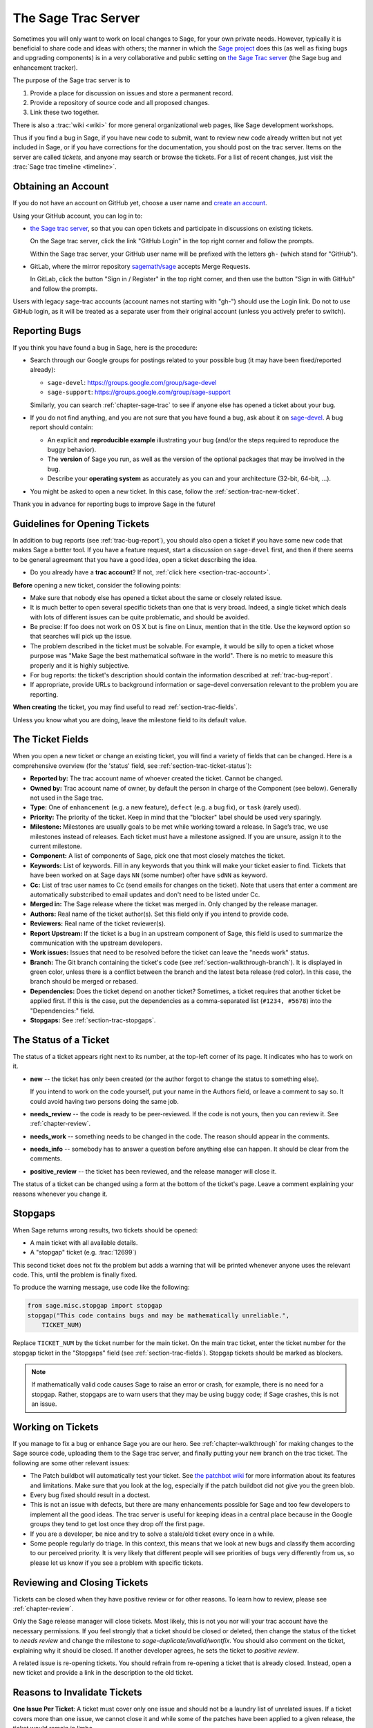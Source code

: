.. highlight:: shell-session

.. _chapter-sage-trac:

====================
The Sage Trac Server
====================

Sometimes you will only want to work on local changes to Sage, for
your own private needs.  However, typically it is beneficial to
share code and ideas with others; the manner in which the
`Sage project <https://www.sagemath.org>`_ does this (as well as fixing
bugs and upgrading components) is in a very collaborative and
public setting on `the Sage Trac server <https://trac.sagemath.org>`_
(the Sage bug and enhancement tracker).

The purpose of the Sage trac server is to

1. Provide a place for discussion on issues and store a permanent
   record.

2. Provide a repository of source code and all proposed changes.

3. Link these two together.

There is also a :trac:`wiki <wiki>` for more general
organizational web pages, like Sage development workshops.

Thus if you find a bug in Sage, if you have new code to submit, want
to review new code already written but not yet included in Sage, or if
you have corrections for the documentation, you should post on the
trac server. Items on the server are called *tickets*, and anyone may
search or browse the tickets. For a list of recent changes, just visit
the :trac:`Sage trac timeline <timeline>`.

.. _section-trac-account:

Obtaining an Account
====================

If you do not have an account on GitHub yet, choose a user name and
`create an account <https://github.com/join>`_.

Using your GitHub account, you can log in to:

- `the Sage trac server <https://trac.sagemath.org>`_, so that you can
  open tickets and participate in discussions on existing tickets.

  On the Sage trac server, click the link "GitHub Login" in the top
  right corner and follow the prompts.

  Within the Sage trac server, your GitHub user name will be prefixed
  with the letters ``gh-`` (which stand for "GitHub").

- GitLab, where the mirror repository `sagemath/sage
  <https://gitlab.com/sagemath/sage>`_ accepts Merge Requests.

  In GitLab, click the button "Sign in / Register" in the top right
  corner, and then use the button "Sign in with GitHub" and follow the
  prompts.

Users with legacy sage-trac accounts (account names not starting with
"gh-") should use the Login link. Do not to use GitHub login, as it
will be treated as a separate user from their original account (unless
you actively prefer to switch).


.. _trac-bug-report:

Reporting Bugs
==============

If you think you have found a bug in Sage, here is the procedure:

- Search through our Google groups for postings related to your possible bug (it
  may have been fixed/reported already):

  * ``sage-devel``: `<https://groups.google.com/group/sage-devel>`_
  * ``sage-support``: `<https://groups.google.com/group/sage-support>`_

  Similarly, you can search :ref:`chapter-sage-trac` to see if anyone else has
  opened a ticket about your bug.

- If you do not find anything, and you are not sure that you have found a bug,
  ask about it on `sage-devel <https://groups.google.com/group/sage-devel>`_. A
  bug report should contain:

  - An explicit and **reproducible example** illustrating your bug (and/or the
    steps required to reproduce the buggy behavior).

  - The **version** of Sage you run, as well as the version of the optional
    packages that may be involved in the bug.

  - Describe your **operating system** as accurately as you can and your
    architecture (32-bit, 64-bit, ...).

- You might be asked to open a new ticket. In this case, follow the
  :ref:`section-trac-new-ticket`.

Thank you in advance for reporting bugs to improve Sage in the future!

.. _section-trac-new-ticket:

Guidelines for Opening Tickets
==============================

In addition to bug reports (see :ref:`trac-bug-report`), you should also open a
ticket if you have some new code that makes Sage a better tool. If you have a
feature request, start a discussion on ``sage-devel`` first, and then if there
seems to be general agreement that you have a good idea, open a ticket
describing the idea.

- Do you already have a **trac account**? If not, :ref:`click here
  <section-trac-account>`.

**Before** opening a new ticket, consider the following points:

- Make sure that nobody else has opened a ticket about the same or closely
  related issue.

- It is much better to open several specific tickets than one that
  is very broad. Indeed, a single ticket which deals with lots of
  different issues can be quite problematic, and should be avoided.

- Be precise: If foo does not work on OS X but is fine on Linux,
  mention that in the title. Use the keyword option so that
  searches will pick up the issue.

- The problem described in the ticket must be solvable. For
  example, it would be silly to open a ticket whose purpose was
  "Make Sage the best mathematical software in the world". There is
  no metric to measure this properly and it is highly subjective.

- For bug reports: the ticket's description should contain the information
  described at :ref:`trac-bug-report`.

- If appropriate, provide URLs to background information or sage-devel
  conversation relevant to the problem you are reporting.

**When creating** the ticket, you may find useful to read
:ref:`section-trac-fields`.

Unless you know what you are doing, leave the milestone field to its default
value.

.. _section-trac-fields:

The Ticket Fields
=================

When you open a new ticket or change an existing ticket, you will find a variety
of fields that can be changed. Here is a comprehensive overview (for the
'status' field, see :ref:`section-trac-ticket-status`):

* **Reported by:** The trac account name of whoever created the
  ticket. Cannot be changed.

* **Owned by:** Trac account name of owner, by default the person in charge of
  the Component (see below). Generally not used in the Sage trac.

* **Type:** One of ``enhancement`` (e.g. a new feature), ``defect`` (e.g. a bug
  fix), or ``task`` (rarely used).

* **Priority:** The priority of the ticket. Keep in mind that the
  "blocker" label should be used very sparingly.

* **Milestone:** Milestones are usually goals to be met while working
  toward a release. In Sage’s trac, we use milestones instead of
  releases. Each ticket must have a milestone assigned. If you are
  unsure, assign it to the current milestone.

* **Component:** A list of components of Sage, pick one that most
  closely matches the ticket.

* **Keywords:** List of keywords. Fill in any keywords that you think
  will make your ticket easier to find. Tickets that have been worked
  on at Sage days ``NN`` (some number) ofter have ``sdNN`` as keyword.

* **Cc:** List of trac user names to Cc (send emails for changes on
  the ticket). Note that users that enter a comment are automatically
  substcribed to email updates and don't need to be listed under Cc.

* **Merged in:** The Sage release where the ticket was merged in. Only
  changed by the release manager.

* **Authors:** Real name of the ticket author(s). Set this field only if you
  intend to provide code.

* **Reviewers:** Real name of the ticket reviewer(s).

* **Report Upstream:** If the ticket is a bug in an upstream component
  of Sage, this field is used to summarize the communication with the
  upstream developers.

* **Work issues:** Issues that need to be resolved before the ticket
  can leave the "needs work" status.

* **Branch:** The Git branch containing the ticket's code (see
  :ref:`section-walkthrough-branch`). It is displayed in green color,
  unless there is a conflict between the branch and the latest beta
  release (red color). In this case, the branch should be merged or
  rebased.

* **Dependencies:** Does the ticket depend on another ticket?
  Sometimes, a ticket requires that another ticket be applied
  first. If this is the case, put the dependencies as a
  comma-separated list (``#1234, #5678``) into the "Dependencies:"
  field.

* **Stopgaps:** See :ref:`section-trac-stopgaps`.

.. _section-trac-ticket-status:

The Status of a Ticket
======================

The status of a ticket appears right next to its number, at the top-left corner
of its page. It indicates who has to work on it.

- **new** -- the ticket has only been created (or the author forgot to change
  the status to something else).

  If you intend to work on the code yourself, put your name in the Authors
  field, or leave a comment to say so. It could avoid having two persons doing
  the same job.

- **needs_review** -- the code is ready to be peer-reviewed. If the code is not
  yours, then you can review it. See :ref:`chapter-review`.

- **needs_work** -- something needs to be changed in the code. The reason should
  appear in the comments.

- **needs_info** -- somebody has to answer a question before anything else can
  happen. It should be clear from the comments.

- **positive_review** -- the ticket has been reviewed, and the release manager
  will close it.

The status of a ticket can be changed using a form at the bottom of the ticket's
page. Leave a comment explaining your reasons whenever you change it.

.. _section-trac-stopgaps:

Stopgaps
========

When Sage returns wrong results, two tickets should be opened:

- A main ticket with all available details.
- A "stopgap" ticket (e.g. :trac:`12699`)

This second ticket does not fix the problem but adds a warning that will be
printed whenever anyone uses the relevant code. This, until the problem is
finally fixed.

To produce the warning message, use code like the following:

.. CODE-BLOCK:: python

    from sage.misc.stopgap import stopgap
    stopgap("This code contains bugs and may be mathematically unreliable.",
        TICKET_NUM)

Replace ``TICKET_NUM`` by the ticket number for the main ticket. On the main
trac ticket, enter the ticket number for the stopgap ticket in the "Stopgaps"
field (see :ref:`section-trac-fields`). Stopgap tickets should be marked as
blockers.

.. NOTE::

    If mathematically valid code causes Sage to raise an error or
    crash, for example, there is no need for a stopgap.  Rather,
    stopgaps are to warn users that they may be using buggy code; if
    Sage crashes, this is not an issue.


Working on Tickets
==================

If you manage to fix a bug or enhance Sage you are our hero. See
:ref:`chapter-walkthrough` for making changes to the Sage source
code, uploading them to the Sage trac server, and finally putting your
new branch on the trac ticket. The following are some other relevant
issues:

* The Patch buildbot will automatically test your ticket. See `the
  patchbot wiki <https://wiki.sagemath.org/buildbot>`_ for more
  information about its features and limitations. Make sure that you
  look at the log, especially if the patch buildbot did not give you
  the green blob.

* Every bug fixed should result in a doctest.

* This is not an issue with defects, but there are many enhancements
  possible for Sage and too few developers to implement all the good
  ideas. The trac server is useful for keeping ideas in a central
  place because in the Google groups they tend to get lost once they
  drop off the first page.

* If you are a developer, be nice and try to solve a stale/old ticket
  every once in a while.

* Some people regularly do triage. In this context, this means that we
  look at new bugs and classify them according to our perceived
  priority. It is very likely that different people will see
  priorities of bugs very differently from us, so please let us know
  if you see a problem with specific tickets.

Reviewing and Closing Tickets
=============================

Tickets can be closed when they have positive review or for other reasons. To
learn how to review, please see :ref:`chapter-review`.

Only the Sage release manager will close tickets. Most likely, this is
not you nor will your trac account have the necessary permissions. If
you feel strongly that a ticket should be closed or deleted, then
change the status of the ticket to *needs review* and change the
milestone to *sage-duplicate/invalid/wontfix*. You should also
comment on the ticket, explaining why it should be closed. If another
developer agrees, he sets the ticket to *positive review*.

A related issue is re-opening tickets. You should refrain from
re-opening a ticket that is already closed. Instead, open a new ticket
and provide a link in the description to the old ticket.

Reasons to Invalidate Tickets
=============================

**One Issue Per Ticket**: A ticket must cover only one issue
and should not be a laundry list of unrelated issues. If a ticket
covers more than one issue, we cannot close it and while some of
the patches have been applied to a given release, the ticket would
remain in limbo.

**No Patch Bombs**: Code that goes into Sage is peer-reviewed. If
you show up with an 80,000 lines of code bundle that completely
rips out a subsystem and replaces it with something else, you can
imagine that the review process will be a little tedious. These
huge patch bombs are problematic for several reasons and we prefer
small, gradual changes that are easy to review and apply. This is
not always possible (e.g. coercion rewrite), but it is still highly
recommended that you avoid this style of development unless there
is no way around it.

**Sage Specific**: Sage's philosophy is that we ship everything
(or close to it) in one source tarball to make debugging possible.
You can imagine the combinatorial explosion we would have to deal
with if you replaced only ten components of Sage with external
packages. Once you start replacing some of the more essential
components of Sage that are commonly packaged (e.g. Pari, GAP,
lisp, gmp), it is no longer a problem that belongs in our tracker.
If your distribution's Pari package is buggy for example, file a
bug report with them. We are usually willing and able to solve
the problem, but there are no guarantees that we will help you
out. Looking at the open number of tickets that are Sage specific,
you hopefully will understand why.

**No Support Discussions**: The trac installation is not meant to
be a system to track down problems when using Sage. Tickets should
be clearly a bug and not "I tried to do X and I couldn't get it to
work. How do I do this?" That is usually not a bug in Sage and it
is likely that ``sage-support`` can answer that question for you. If
it turns out that you did hit a bug, somebody will open a concise
and to-the-point ticket.

**Solution Must Be Achievable**: Tickets must be achievable. Many
times, tickets that fall into this category usually ran afoul to
some of the other rules listed above. An example would be to
"Make Sage the best CAS in the world". There is no metric to
measure this properly and it is highly subjective.

The Release Process
===================

As of 2022, the Sage Release Manager uses the following fixed
procedure to make releases.

For preparing a new beta release or the first release candidate, all
positively reviewed tickets with `a release milestone
<https://github.com/sagemath/git-trac-command/blob/master/git_trac/releasemgr/app.py#L299>`_
are considered. Tickets that have unmerged dependencies are
ignored. If a merge conflict occurs, the ticket is `automatically set
back to needs_work
<https://github.com/sagemath/git-trac-command/blob/master/git_trac/releasemgr/app.py#L212>`_.
The Release Manager merges tickets in batches of 10 to 20 tickets,
taking the ticket priority into account. Each batch then undergoes
integration testing. If problems are detected, a ticket will be set
back to needs_work and unmerged. When a batch of tickets is ready, the
Release Manager closes these tickets and proceeds to the next
batch. After a few batches, a new beta release is tagged, pushed to
the ``develop`` branch on the main git repository, and announced on
``sage-release``.

After the first release candidate has been made, the project is in the
**release candidate stage**, and a modified procedure is used. Now
**only tickets with a priority set to "blocker" are
considered**. Tickets with all other priorities, including "critical",
are ignored. If a ticket is important enough to merit inclusion in
this stage, it should be set to "blocker". Developers should use this
priority sparingly and should indicate the rationale on the ticket.

There is not one fixed rule or authority that determines what is
appropriate for "blocker" status. The goal of the release process is
to make a stable release of high quality. In general, there is a
risk/benefit trade-off to be aware of. The benefit of merging the
ticket is the improvement that a ticket brings, such as fixing a
bug. However, any code change has a risk of introducing unforeseen new
problems and thus delaying the release: If a new issue triggers
another release candidate, it delays the release by 1-2 weeks.

- Tickets introducing new features are usually not blockers -- unless
  perhaps they round out a set of features that were the focus of
  development of this release cycle.

- Tickets that make big changes to the code, for example refactoring
  tickets, are usually not blockers.
